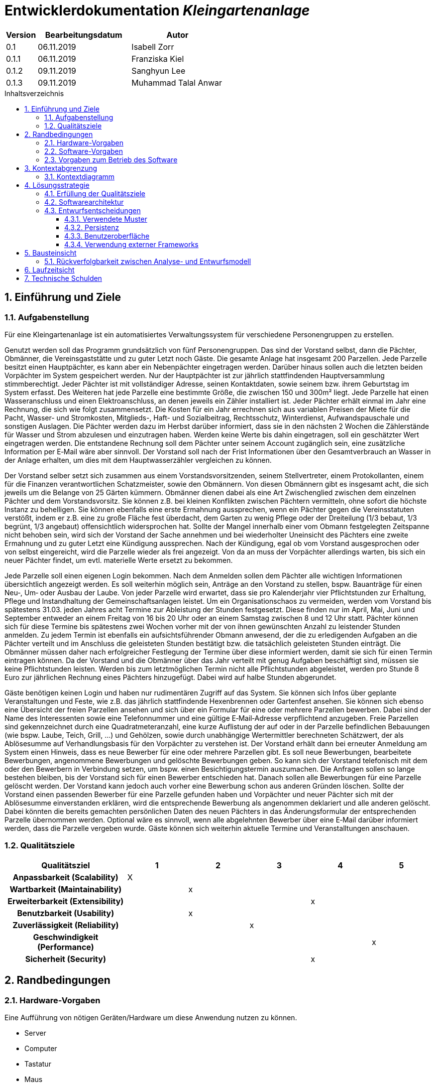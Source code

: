 = Entwicklerdokumentation __{project_name}__
:project_name: Kleingartenanlage
:company_name: Kleingartenanlage eV.
:toc:
:toclevels: 3
:toc-title: Inhaltsverzeichnis
:toc-placement!:
:sectanchors:
:numbered:

[options="header"]
[cols="1, 3, 3"]
|===
| Version | Bearbeitungsdatum | Autor
| 0.1     | 06.11.2019        | Isabell Zorr
| 0.1.1   | 06.11.2019        | Franziska Kiel
| 0.1.2   | 09.11.2019        | Sanghyun Lee
| 0.1.3   | 09.11.2019        | Muhammad Talal Anwar

|===

toc::[]

== Einführung und Ziele

=== Aufgabenstellung

Für eine Kleingartenanlage ist ein automatisiertes Verwaltungssystem für verschiedene Personengruppen zu erstellen.

Genutzt werden soll das Programm grundsätzlich von fünf Personengruppen. Das sind der Vorstand
selbst, dann die Pächter, Obmänner, die Vereinsgaststätte und zu guter Letzt noch Gäste.
Die gesamte Anlage hat insgesamt 200 Parzellen. Jede Parzelle besitzt einen Hauptpächter, es kann
aber ein Nebenpächter eingetragen werden. Darüber hinaus sollen auch die letzten beiden
Vorpächter im System gespeichert werden. Nur der Hauptpächter ist zur jährlich stattfindenden
Hauptversammlung stimmberechtigt. Jeder Pächter ist mit vollständiger Adresse, seinen
Kontaktdaten, sowie seinem bzw. ihrem Geburtstag im System erfasst.
Des Weiteren hat jede Parzelle eine bestimmte Größe, die zwischen 150 und 300m² liegt. Jede Parzelle hat einen
Wasseranschluss und einen Elektroanschluss, an denen jeweils ein Zähler installiert ist. Jeder Pächter
erhält einmal im Jahr eine Rechnung, die sich wie folgt zusammensetzt. Die Kosten für ein Jahr
errechnen sich aus variablen Preisen der Miete für die Pacht, Wasser- und Stromkosten, Mitglieds-, Haft- und Sozialbeitrag,
Rechtsschutz, Winterdienst, Aufwandspauschale und sonstigen Auslagen.
Die Pächter werden dazu im
Herbst darüber informiert, dass sie in den nächsten 2 Wochen die Zählerstände für Wasser und
Strom abzulesen und einzutragen haben. Werden keine Werte bis dahin eingetragen, soll ein
geschätzter Wert eingetragen werden. Die entstandene Rechnung soll dem Pächter unter seinem
Account zugänglich sein, eine zusätzliche Information per E‐Mail wäre aber sinnvoll. Der Vorstand soll
nach der Frist Informationen über den Gesamtverbrauch an Wasser in der Anlage erhalten, um dies
mit dem Hauptwasserzähler vergleichen zu können.

Der Vorstand selber setzt sich zusammen aus einem Vorstandsvorsitzenden, seinem Stellvertreter,
einem Protokollanten, einem für die Finanzen verantwortlichen Schatzmeister, sowie den
Obmännern. Von diesen Obmännern gibt es insgesamt acht, die sich jeweils um die Belange von 25
Gärten kümmern. Obmänner dienen dabei als eine Art Zwischenglied zwischen dem einzelnen
Pächter und dem Vorstandsvorsitz. Sie können z.B. bei kleinen Konflikten zwischen Pächtern
vermitteln, ohne sofort die höchste Instanz zu behelligen. Sie können ebenfalls eine erste Ermahnung
aussprechen, wenn ein Pächter gegen die Vereinsstatuten verstößt, indem er z.B. eine zu große
Fläche fest überdacht, dem Garten zu wenig Pflege oder der Dreiteilung (1/3 bebaut, 1/3 begrünt,
1/3 angebaut) offensichtlich widersprochen hat. Sollte der Mangel innerhalb einer vom Obmann
festgelegten Zeitspanne nicht behoben sein, wird sich der Vorstand der Sache annehmen und bei
wiederholter Uneinsicht des Pächters eine zweite Ermahnung und zu guter Letzt eine Kündigung
aussprechen. Nach der Kündigung, egal ob vom Vorstand ausgesprochen oder von selbst eingereicht,
wird die Parzelle wieder als frei angezeigt. Von da an muss der Vorpächter allerdings warten, bis sich
ein neuer Pächter findet, um evtl. materielle Werte ersetzt zu bekommen.

Jede Parzelle soll einen eigenen Login bekommen. Nach dem Anmelden sollen dem Pächter alle
wichtigen Informationen übersichtlich angezeigt werden. Es soll weiterhin möglich sein, Anträge an
den Vorstand zu stellen, bspw. Bauanträge für einen Neu‐, Um‐ oder Ausbau der Laube. Von jeder
Parzelle wird erwartet, dass sie pro Kalenderjahr vier Pflichtstunden zur Erhaltung, Pflege und
Instandhaltung der Gemeinschaftsanlagen leistet. Um ein Organisationschaos zu vermeiden, werden
vom Vorstand bis spätestens 31.03. jeden Jahres acht Termine zur Ableistung der Stunden
festgesetzt. Diese finden nur im April, Mai, Juni und September entweder an einem Freitag von 16 bis
20 Uhr oder an einem Samstag zwischen 8 und 12 Uhr statt. Pächter können sich für diese Termine
bis spätestens zwei Wochen vorher mit der von ihnen gewünschten Anzahl zu leistender Stunden
anmelden. Zu jedem Termin ist ebenfalls ein aufsichtsführender Obmann anwesend, der die zu
erledigenden Aufgaben an die Pächter verteilt und im Anschluss die geleisteten Stunden bestätigt
bzw. die tatsächlich geleisteten Stunden einträgt. Die Obmänner müssen daher nach erfolgreicher
Festlegung der Termine über diese informiert werden, damit sie sich für einen Termin eintragen
können. Da der Vorstand und die Obmänner über das Jahr verteilt mit genug Aufgaben beschäftigt
sind, müssen sie keine Pflichtstunden leisten. Werden bis zum letztmöglichen Termin nicht alle
Pflichtstunden abgeleistet, werden pro Stunde 8 Euro zur jährlichen Rechnung eines Pächters
hinzugefügt. Dabei wird auf halbe Stunden abgerundet.

Gäste benötigen keinen Login und haben nur rudimentären Zugriff auf das System. Sie können sich
Infos über geplante Veranstaltungen und Feste, wie z.B. das jährlich stattfindende Hexenbrennen
oder Gartenfest ansehen. Sie können sich ebenso eine Übersicht der freien Parzellen ansehen und
sich über ein Formular für eine oder mehrere Parzellen bewerben. Dabei sind der Name des
Interessenten sowie eine Telefonnummer und eine gültige E‐Mail‐Adresse verpflichtend anzugeben.
Freie Parzellen sind gekennzeichnet durch eine Quadratmeteranzahl, eine kurze Auflistung der auf
oder in der Parzelle befindlichen Bebauungen (wie bspw. Laube, Teich, Grill, ...) und Gehölzen, sowie
durch unabhängige Wertermittler berechneten Schätzwert, der als Ablösesumme auf
Verhandlungsbasis für den Vorpächter zu verstehen ist. Der Vorstand erhält dann bei erneuter
Anmeldung am System einen Hinweis, dass es neue Bewerber für eine oder mehrere Parzellen gibt.
Es soll neue Bewerbungen, bearbeitete Bewerbungen, angenommene Bewerbungen und gelöschte
Bewerbungen geben. So kann sich der Vorstand telefonisch mit dem oder den Bewerbern in
Verbindung setzen, um bspw. einen Besichtigungstermin auszumachen. Die Anfragen sollen so lange
bestehen bleiben, bis der Vorstand sich für einen Bewerber entschieden hat. Danach sollen alle
Bewerbungen für eine Parzelle gelöscht werden. Der Vorstand kann jedoch auch vorher eine
Bewerbung schon aus anderen Gründen löschen. Sollte der Vorstand einen passenden Bewerber für
eine Parzelle gefunden haben und Vorpächter und neuer Pächter sich mit der Ablösesumme
einverstanden erklären, wird die entsprechende Bewerbung als angenommen deklariert und alle
anderen gelöscht. Dabei könnten die bereits gemachten persönlichen Daten des neuen Pächters in
das Änderungsformular der entsprechenden Parzelle übernommen werden. Optional wäre es
sinnvoll, wenn alle abgelehnten Bewerber über eine E‐Mail darüber informiert werden, dass die
Parzelle vergeben wurde. Gäste können sich weiterhin aktuelle Termine und Veranstalltungen anschauen.


=== Qualitätsziele
[options="header"]
[cols="2h,^1,^1,^1,^1,^1"]
|===
|Qualitätsziel
|1
|2
|3
|4
|5

|Anpassbarkeit (Scalability)
|X
|
|
|
|

|Wartbarkeit (Maintainability)
|
|x
|
|
|

|Erweiterbarkeit (Extensibility)
|
|
|
|x
|

|Benutzbarkeit (Usability)
|
|x
|
|
|

|Zuverlässigkeit (Reliability)
|
|
|x
|
|

|Geschwindigkeit (Performance)
|
|
|
|
|x

|Sicherheit (Security)
|
|
|
|x
|

|===


== Randbedingungen
=== Hardware-Vorgaben
Eine Aufführung von nötigen Geräten/Hardware um diese Anwendung nutzen zu können.

* Server
* Computer
* Tastatur
* Maus

=== Software-Vorgaben
Hier folgt eine Aufführung von notwendiger Software um die Anwendung zu nutzen.
Notwendige Javaversion: +

* Java 11.0 (oder neuer)

Nutzbare Internet Browser: +

* Google Chrome
* Mozilla Firefox

=== Vorgaben zum Betrieb des Software

Dieser Abschnitt verschafft einen Überblick über die vorgesehene Nutzung des Produktes nach Fertigstellung
und unter welchen Umständen diese erfolgt.

Das System wird von den Pächtern der _{project_name}_ genutzt und dient der Übersicht der Parzelle
und dem Managen der Anlage für den Vorstand. Auch können sich Gäste über Neuigkeiten informieren und sich
auf Parzellen bewerben. Die Software läuft auf einem Server und ist für alle Nutzer 24/7 über einen
Browser erreichbar.

Die Hauptnutzer der Software werden die Pächter (tenants), die wenig bis viel Erfahrung mit Software haben,
und die Vorstandsmitglieder, die ebenfalls wenig bis viel Erfahrung im Umgang haben.

Das System soll wenig Wartung bedürfen, da die Aufwandskosten für den Vorstand zu hoch wären.
Sämtliche Daten sollten in einer Datenbank gespeichert werden und durch die Anwendung erreichbar sein.

== Kontextabgrenzung
=== Kontextdiagramm
image::models/analysis/System Context Diagram_v2.png[]
Kontextdiagramm

== Lösungsstrategie
=== Erfüllung der Qualitätsziele
[options="header"]
|===
|Qualitätsziel |Lösungsansatz
|... |...
|===

=== Softwarearchitektur

image::models/analysis/Top Level Architechture_v2.png[]
Top-Level-Architektur

image::models/analysis/Client Server Model of the Application.png[]
Client-Server-Modell der Anwendung

=== Entwurfsentscheidungen

==== Verwendete Muster
* Spring MVC

==== Persistenz
Die Anwendung verwendet *Hibernate Annotation basiertes Mapping*, um Java Klassen zu den Datenbanktabellen zuordnen. Als Datenbank wird *H2* verwendet. Die Persistenz ist standardmäßig deaktiviert. Um den Persistenzspeicher zu aktivieren, müssen die folgenden zwei Zeilen in der Datei application.properties nicht auskommentiert werden:

....
# spring.datasource.url=jdbc:h2:./db/videoshop
# spring.jpa.hibernate.ddl-auto=update
....

==== Benutzeroberfläche
image::models/design/user-interface.png[]

==== Verwendung externer Frameworks

[options="header", cols="1,3,3"]
|===
| Externe Klasse                | Pfad der externen Klasse                               | Verwendet von (Klasse der eigenen Anwendung)
| Salespoint.Role               | org.salespointframework.useraccount.Role               | ...
| Salespoint.UserAccount        | org.salespointframework.useraccount.UserAccount        | ...
| Salespoint.UserAccountManager | org.salespointframework.useraccount.UserAccountManager | ...
| Spring.MailSender             | org.springframework.mail.MailSender                    | ...
|===

== Bausteinsicht
* Entwurfsklassendiagramme der einzelnen Packages

[options="header"]
|===
|Klasse/Enumeration |Description
|===

=== Rückverfolgbarkeit zwischen Analyse- und Entwurfsmodell

[options="header"]
|===
|Klasse/Enumeration (Analysemodell) |Klasse/Enumeration (Entwurfsmodell)
|===

== Laufzeitsicht
* Komponentenbezogene Sequenzdiagramme, welche darstellen, wie die Anwendung mit externen Frameworks (zB. Salespoint, Spring) interagiert.

== Technische Schulden
* Auflistung der nicht erreichten Quality Gates und der zugehörigen SonarQube Issues
